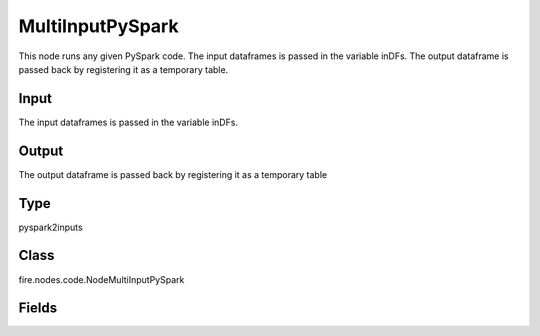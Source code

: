 MultiInputPySpark
=========== 

This node runs any given PySpark code. The input dataframes is passed in the variable inDFs. The output dataframe is passed back by registering it as a temporary table.

Input
--------------
The input dataframes is passed in the variable inDFs.

Output
--------------
The output dataframe is passed back by registering it as a temporary table

Type
--------- 

pyspark2inputs

Class
--------- 

fire.nodes.code.NodeMultiInputPySpark

Fields
--------- 

.. list-table::
      :widths: 10 5 10
      :header-rows: 1

      * - Name
        - Title
        - Description
      * - code
        - PySpark
        - PySpark code to be run. Input dataframe : "inDF", SparkContext : "sc", SQLContext : "sqlContext",  Output/Result dataframe should be registered as a temporary table - df.registerTempTable("outDF")
      * - schema
        - Schema
      * - outputColNames
        - Column Names for the CSV
        - New Output Columns of the SQL
      * - outputColTypes
        - Column Types for the CSV
        - Data Type of the Output Columns
      * - outputColFormats
        - Column Formats for the CSV
        - Format of the Output Columns




